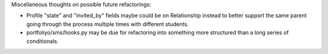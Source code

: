 Miscellaneous thoughts on possible future refactorings:

* Profile "state" and "invited_by" fields maybe could be on Relationship
  instead to better support the same parent going through the process multiple
  times with different students.

* portfoliyo/sms/hooks.py may be due for refactoring into something more
  structured than a long series of conditionals.
